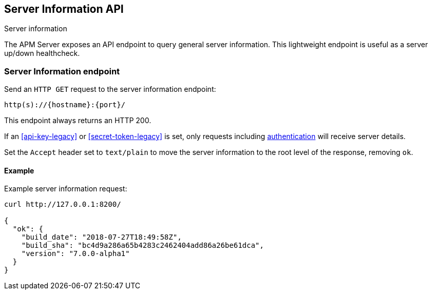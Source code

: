 [[server-info]]
== Server Information API

++++
<titleabbrev>Server information</titleabbrev>
++++

The APM Server exposes an API endpoint to query general server information.
This lightweight endpoint is useful as a server up/down healthcheck.

[[server-info-endpoint]]
[float]
=== Server Information endpoint
Send an `HTTP GET` request to the server information endpoint:

[source,bash]
------------------------------------------------------------
http(s)://{hostname}:{port}/
------------------------------------------------------------

This endpoint always returns an HTTP 200.

If an <<api-key-legacy>> or <<secret-token-legacy>> is set, only requests including <<secure-communication-agents,authentication>> will receive server details.

Set the `Accept` header set to `text/plain` to move the server information to the root level of the response, removing `ok`.

[[server-info-examples]]
[float]
==== Example

Example server information request:

["source","sh",subs="attributes"]
---------------------------------------------------------------------------
curl http://127.0.0.1:8200/

{
  "ok": {
    "build_date": "2018-07-27T18:49:58Z",
    "build_sha": "bc4d9a286a65b4283c2462404add86a26be61dca",
    "version": "7.0.0-alpha1"
  }
}
---------------------------------------------------------------------------
